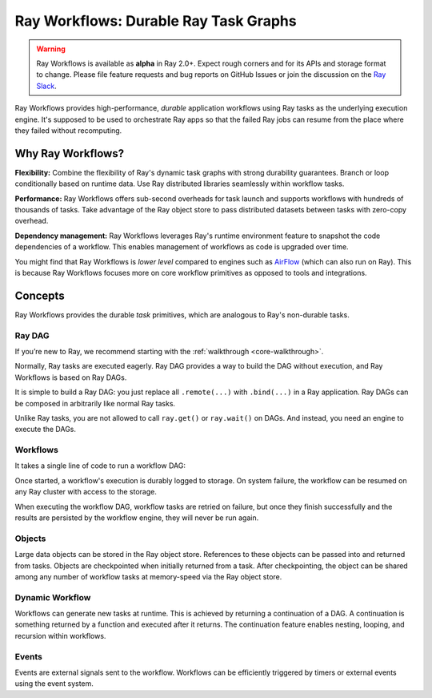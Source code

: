 .. _workflows:

Ray Workflows: Durable Ray Task Graphs
======================================================================

.. warning::

  Ray Workflows is available as **alpha** in Ray 2.0+. Expect rough corners and
  for its APIs and storage format to change. Please file feature requests and
  bug reports on GitHub Issues or join the discussion on the
  `Ray Slack <https://forms.gle/9TSdDYUgxYs8SA9e8>`__.

Ray Workflows provides high-performance, *durable* application workflows using
Ray tasks as the underlying execution engine. It's supposed to be used to
orchestrate Ray apps so that the failed Ray jobs can resume from the place
where they failed without recomputing.


Why Ray Workflows?
------------------

**Flexibility:** Combine the flexibility of Ray's dynamic task graphs with
strong durability guarantees. Branch or loop conditionally based on runtime
data. Use Ray distributed libraries seamlessly within workflow tasks.

**Performance:** Ray Workflows offers sub-second overheads for task launch and
supports workflows with hundreds of thousands of tasks. Take advantage of the
Ray object store to pass distributed datasets between tasks with zero-copy
overhead.

**Dependency management:** Ray Workflows leverages Ray's runtime environment
feature to snapshot the code dependencies of a workflow. This enables management
of workflows as code is upgraded over time.

You might find that Ray Workflows is *lower level* compared to engines such as
`AirFlow <https://www.astronomer.io/blog/airflow-ray-data-science-story>`__
(which can also run on Ray). This is because Ray Workflows focuses more on core
workflow primitives as opposed to tools and integrations.

Concepts
--------
Ray Workflows provides the durable *task* primitives, which are analogous to
Ray's non-durable tasks.

Ray DAG
~~~~~~~

If you’re new to Ray, we recommend starting with the
:ref:`walkthrough <core-walkthrough>`.

Normally, Ray tasks are executed eagerly.
Ray DAG provides a way to build the DAG without execution, and Ray Workflows is
based on Ray DAGs.

It is simple to build a Ray DAG: you just replace all ``.remote(...)`` with
``.bind(...)`` in a Ray application. Ray DAGs can be composed in arbitrarily
like normal Ray tasks.

Unlike Ray tasks, you are not allowed to call ``ray.get()`` or ``ray.wait()`` on
DAGs. And instead, you need an engine to execute the DAGs.

.. code-block:: python
    :caption: Composing functions together into a DAG:

    import ray

    @ray.remote
    def one() -> int:
        return 1

    @ray.remote
    def add(a: int, b: int) -> int:
        return a + b

    dag = add.bind(100, one.bind())


Workflows
~~~~~~~~~

It takes a single line of code to run a workflow DAG:

.. code-block:: python
    :caption: Run a workflow DAG:

    from ray import workflow

    # Run the workflow until it completes and returns the output
    assert workflow.run(dag) == 101

    # Or you can run it asynchronously and fetch the output via 'ray.get'
    output_ref = workflow.run_async(dag)
    assert ray.get(output_ref) == 101


Once started, a workflow's execution is durably logged to storage. On system
failure, the workflow can be resumed on any Ray cluster with access to the
storage.

When executing the workflow DAG, workflow tasks are retried on failure, but once
they finish successfully and the results are persisted by the workflow engine,
they will never be run again.

.. code-block:: python
    :caption: Retrieve the output:

    # configure the storage with "ray.init" or "ray start --head --storage=<STORAGE_URI>"
    # A default temporary storage is used by by the workflow if starting without
    # Ray init.
    ray.init(storage="/tmp/data")
    assert output.run(workflow_id="run_1") == 101
    assert workflow.get_status("run_1") == workflow.WorkflowStatus.SUCCESSFUL
    assert workflow.get_output("run_1") == 101
    # workflow.get_output_async returns an ObjectRef.
    assert ray.get(workflow.get_output_async("run_1")) == 101

Objects
~~~~~~~
Large data objects can be stored in the Ray object store. References to these
objects can be passed into and returned from tasks. Objects are checkpointed
when initially returned from a task. After checkpointing, the object can be
shared among any number of workflow tasks at memory-speed via the Ray object
store.

.. code-block:: python
    :caption: Using Ray objects in a workflow:

    import ray
    from typing import List

    @ray.remote
    def hello():
        return "hello"

    @ray.remote
    def words() -> List[ray.ObjectRef]:
        # NOTE: Here it is ".remote()" instead of ".bind()", so
        # it creates an ObjectRef instead of a DAG.
        return [hello.remote(), ray.put("world")]

    @ray.remote
    def concat(words: List[ray.ObjectRef]) -> str:
        return " ".join([ray.get(w) for w in words])

    assert workflow.run(concat.bind(words.bind())) == "hello world"

Dynamic Workflow
~~~~~~~~~~~~~~~~
Workflows can generate new tasks at runtime. This is achieved by returning a
continuation of a DAG. A continuation is something returned by a function and
executed after it returns. The continuation feature enables nesting, looping,
and recursion within workflows.

.. code-block:: python
    :caption: The Fibonacci recursive workflow:

    @ray.remote
    def add(a: int, b: int) -> int:
        return a + b

    @ray.remote
    def fib(n: int) -> int:
        if n <= 1:
            return n
        # return a continuation of a DAG
        return workflow.continuation(add.bind(fib.bind(n - 1), fib.bind(n - 2)))

    assert workflow.run(fib.bind(10)) == 55


Events
~~~~~~
Events are external signals sent to the workflow. Workflows can be efficiently
triggered by timers or external events using the event system.

.. code-block:: python
    :caption: Using events.

    # Sleep is a special type of event.
    sleep_task = workflow.sleep(100)

    # `wait_for_events` allows for pluggable event listeners.
    event_task = workflow.wait_for_event(MyEventListener)

    @ray.remote
    def gather(*args):
        return args

    # If a task's arguments include events, the task won't be executed until all
    # of the events have occurred.
    workflow.run(gather.bind(sleep_task, event_task, "hello world"))
